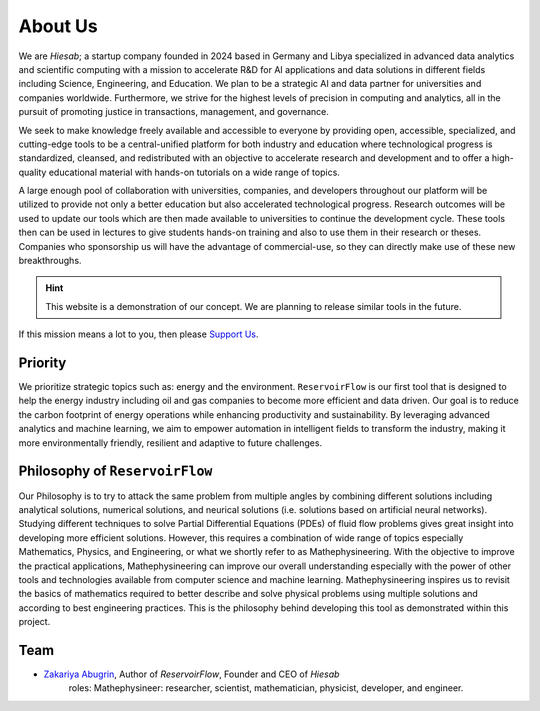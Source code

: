 About Us
========

We are *Hiesab*; a startup company founded in 2024 based in Germany and Libya specialized in advanced data analytics and scientific computing with a mission to accelerate R&D for AI applications and data solutions in different fields including Science, Engineering, and Education. We plan to be a strategic AI and data partner for universities and companies worldwide. Furthermore, we strive for the highest levels of precision in computing and analytics, all in the pursuit of promoting justice in transactions, management, and governance.

.. comment: 
    We acknowledge that our work is deeply inspired by the Holy Quran where achieving justice is an indispensable requirement for all humanity.

We seek to make knowledge freely available and accessible to everyone by providing open, accessible, specialized, and cutting-edge tools to be a central-unified platform for both industry and education where technological progress is standardized, cleansed, and redistributed with an objective to accelerate research and development and to offer a high-quality educational material with hands-on tutorials on a wide range of topics.

A large enough pool of collaboration with universities, companies, and developers throughout our platform will be utilized to provide not only a better education but also accelerated technological progress. Research outcomes will be used to update our tools which are then made available to universities to continue the development cycle. These tools then can be used in lectures to give students hands-on training and also to use them in their research or theses. Companies who sponsorship us will have the advantage of commercial-use, so they can directly make use of these new breakthroughs.

.. hint::
    This website is a demonstration of our concept. We are planning to release similar tools in the future.

If this mission means a lot to you, then please `Support Us </support_us.html>`_.

Priority
--------

We prioritize strategic topics such as: energy and the environment. ``ReservoirFlow`` is our first tool that is designed to help the energy industry including oil and gas companies to become more efficient and data driven. Our goal is to reduce the carbon footprint of energy operations while enhancing productivity and sustainability. By leveraging advanced analytics and machine learning, we aim to empower automation in intelligent fields to transform the industry, making it more environmentally friendly, resilient and adaptive to future challenges.


Philosophy of ``ReservoirFlow``
-------------------------------

Our Philosophy is to try to attack the same problem from multiple angles by combining different solutions including analytical solutions, numerical solutions, and neurical solutions (i.e. solutions based on artificial neural networks). Studying different techniques to solve Partial Differential Equations (PDEs) of fluid flow problems gives great insight into developing more efficient solutions. However, this requires a combination of wide range of topics especially Mathematics, Physics, and Engineering, or what we shortly refer to as Mathephysineering. With the objective to improve the practical applications, Mathephysineering can improve our overall understanding especially with the power of other tools and technologies available from computer science and machine learning. Mathephysineering inspires us to revisit the basics of mathematics required to better describe and solve physical problems using multiple solutions and according to best engineering practices. This is the philosophy behind developing this tool as demonstrated within this project.

Team
----
- `Zakariya Abugrin <https://github.com/zakgrin>`_, Author of *ReservoirFlow*, Founder and CEO of *Hiesab*
    roles: Mathephysineer: researcher, scientist, mathematician, physicist, developer, and engineer.